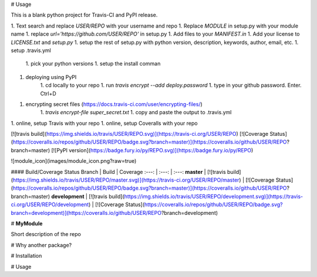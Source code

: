 # Usage

This is a blank python project for Travis-CI and PyPI release.

1. Text search and replace `USER/REPO` with your username and repo
1. Replace `MODULE` in setup.py with your module name
1. replace `url='https://github.com/USER/REPO'` in setup.py
1. Add files to your `MANIFEST.in`
1. Add your license to `LICENSE.txt` and `setup.py`
1. setup the rest of setup.py with python version, description, keywords, author, email, etc.
1. setup .travis.yml
    1. pick your python versions
    1. setup the install comman
1. deploying using PyPI
    1. cd locally to your repo
    1. run `travis encrypt --add deploy.password`
    1. type in your github password. Enter. Ctrl+D
1. encrypting secret files (https://docs.travis-ci.com/user/encrypting-files/)
    1. `travis encrypt-file super_secret.txt`
    1. copy and paste the output to .travis.yml
1. online, setup Travis with your repo
1. online, setup Coveralls with your repo

[![travis build](https://img.shields.io/travis/USER/REPO.svg)](https://travis-ci.org/USER/REPO)
[![Coverage Status](https://coveralls.io/repos/github/USER/REPO/badge.svg?branch=master)](https://coveralls.io/github/USER/REPO?branch=master)
[![PyPI version](https://badge.fury.io/py/REPO.svg)](https://badge.fury.io/py/REPO)

![module_icon](images/module_icon.png?raw=true)

#### Build/Coverage Status
Branch | Build | Coverage
:---: | :---: | :---:
**master** | [![travis build](https://img.shields.io/travis/USER/REPO/master.svg)](https://travis-ci.org/USER/REPO/master) | [![Coverage Status](https://coveralls.io/repos/github/USER/REPO/badge.svg?branch=master)](https://coveralls.io/github/USER/REPO?branch=master)
**development** | [![travis build](https://img.shields.io/travis/USER/REPO/development.svg)](https://travis-ci.org/USER/REPO/development) | [![Coverage Status](https://coveralls.io/repos/github/USER/REPO/badge.svg?branch=development)](https://coveralls.io/github/USER/REPO?branch=development)

# **MyModule**

Short description of the repo

# Why another package?

# Installation

# Usage